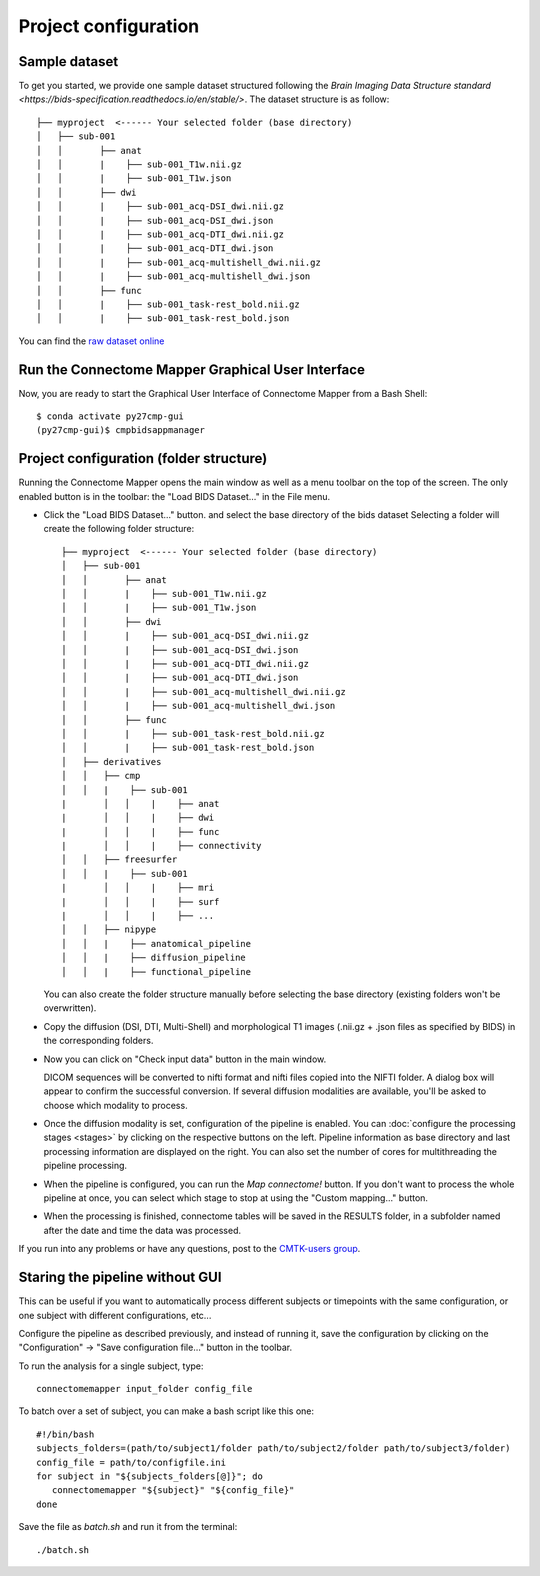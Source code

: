 *********************
Project configuration
*********************

Sample dataset
==============

To get you started, we provide one sample dataset structured following the `Brain Imaging Data Structure standard <https://bids-specification.readthedocs.io/en/stable/>`. The dataset structure is as follow::
		
		├── myproject  <------ Your selected folder (base directory)
		│   ├── sub-001
		│   │       ├── anat
		│   │       |    ├── sub-001_T1w.nii.gz
		│   │       |    ├── sub-001_T1w.json
		│   │       ├── dwi
		│   │       |    ├── sub-001_acq-DSI_dwi.nii.gz
		│   │       |    ├── sub-001_acq-DSI_dwi.json
		│   │       |    ├── sub-001_acq-DTI_dwi.nii.gz
		│   │       |    ├── sub-001_acq-DTI_dwi.json
		│   │       |    ├── sub-001_acq-multishell_dwi.nii.gz
		│   │       |    ├── sub-001_acq-multishell_dwi.json
		│   │       ├── func
		│   │       |    ├── sub-001_task-rest_bold.nii.gz
		│   │       |    ├── sub-001_task-rest_bold.json 



You can find the `raw dataset online <http://cmtk.org/datasets/rawdata/>`_


..	test_dsi
..    	*sub-001* with timepoint *tp1* and DSI, T1 raw data

.. If you produce any connectome dataset that you want to share with the community, we provide a curated
.. `cffdata repository on GitHub <http://github.com/LTS5/cffdata>`_.


Run the Connectome Mapper Graphical User Interface
==================================================

Now, you are ready to start the Graphical User Interface of Connectome Mapper from a Bash Shell::

    $ conda activate py27cmp-gui
    (py27cmp-gui)$ cmpbidsappmanager


Project configuration (folder structure)
========================================

Running the Connectome Mapper opens the main window as well as a menu toolbar on the top of the screen. The only enabled button is in the toolbar: the "Load BIDS Dataset..." in the File menu.

* Click the "Load BIDS Dataset..." button. and select the base directory of the bids dataset 
  Selecting a folder will create the following folder structure::

		├── myproject  <------ Your selected folder (base directory)
		│   ├── sub-001
		│   │       ├── anat
		│   │       |    ├── sub-001_T1w.nii.gz
		│   │       |    ├── sub-001_T1w.json
		│   │       ├── dwi
		│   │       |    ├── sub-001_acq-DSI_dwi.nii.gz
		│   │       |    ├── sub-001_acq-DSI_dwi.json
		│   │       |    ├── sub-001_acq-DTI_dwi.nii.gz
		│   │       |    ├── sub-001_acq-DTI_dwi.json
		│   │       |    ├── sub-001_acq-multishell_dwi.nii.gz
		│   │       |    ├── sub-001_acq-multishell_dwi.json
		│   │       ├── func
		│   │       |    ├── sub-001_task-rest_bold.nii.gz
		│   │       |    ├── sub-001_task-rest_bold.json
		│   ├── derivatives
		│   │   ├── cmp
		│   │   |    ├── sub-001
	  	|	│   │    |    ├── anat
	  	|	│   │    |    ├── dwi
	  	|	│   │    |    ├── func
	  	|	│   │    |    ├── connectivity
		│   │   ├── freesurfer
		│   │   |    ├── sub-001
	  	|	│   │    |    ├── mri
 	 	|	│   │    |    ├── surf
	  	|	│   │    |    ├── ...
		│   │   ├── nipype
		│   │   |    ├── anatomical_pipeline
		│   │   |    ├── diffusion_pipeline
		│   │   |    ├── functional_pipeline

  You can also create the folder structure manually before selecting the base directory (existing folders won't be overwritten).

* Copy the diffusion (DSI, DTI, Multi-Shell) and morphological T1 images (.nii.gz + .json files as specified by BIDS) in the corresponding folders.  

* Now you can click on "Check input data" button in the main window.

  .. image:: images/mainWindow.png
    	:width: 600

  DICOM sequences will be converted to nifti format and nifti files copied into the NIFTI folder. A dialog box will appear to confirm the successful conversion. If several diffusion modalities are available, you'll be asked to choose which modality to process.

  .. image:: images/checkInputs.png
  
* Once the diffusion modality is set, configuration of the pipeline is enabled. You can :doc:`configure the processing stages <stages>` by clicking on the respective buttons on the left. Pipeline information as base directory and last processing information are displayed on the right. You can also set the number of cores for multithreading the pipeline processing.

  .. image:: images/mainWindow_inputsChecked.png
  	  :width: 600

* When the pipeline is configured, you can run the *Map connectome!* button. If you don't want to process the whole pipeline at once, you can select which stage to stop at using the "Custom mapping..." button.

* When the processing is finished, connectome tables will be saved in the RESULTS folder, in a subfolder named after the date and time the data was processed.

If you run into any problems or have any questions, post to the `CMTK-users group <http://groups.google.com/group/cmtk-users>`_.

Staring the pipeline without GUI
================================

This can be useful if you want to automatically process different subjects or timepoints with the same configuration, or one subject with different configurations, etc...

Configure the pipeline as described previously, and instead of running it, save the configuration by clicking on the "Configuration" -> "Save configuration file..." button in the toolbar.

To run the analysis for a single subject, type::

	connectomemapper input_folder config_file
	
To batch over a set of subject, you can make a bash script like this one::

	#!/bin/bash   
	subjects_folders=(path/to/subject1/folder path/to/subject2/folder path/to/subject3/folder)
	config_file = path/to/configfile.ini
	for subject in "${subjects_folders[@]}"; do
	   connectomemapper "${subject}" "${config_file}"
	done

Save the file as `batch.sh` and run it from the terminal::

	./batch.sh

..
	Starting the pipeline without GUI
	=================================
	You can start the pipeline also from IPython or in a script. You can find an map_connectome.py example file
	in the source code repository in /example/default_project/map_connectome.py.
	
	You can start to modify this script to loop over subjects and/or load the "pickle" file automatically, add::
	
		from cmp.gui import CMPGUI
		cmpgui = CMPGUI()
		cmpgui.load_state('/path/to/your/pickle/state/LOG/cmp.pkl')
	
	You can set the attributes of the cmpgui configuration object in the script and directly call the pipeline execution engine::
	
		cmpgui.active_dicomconverter = True
		cmpgui.project_name = '...'
		cmpgui.project_dir = '.../'
		cmpgui.subject_name = '...'
		cmpgui.subject_timepoint = '...'
		cmpgui.subject_workingdir = '.../'
		cmp.connectome.mapit(cmpgui)
	
	For a full list of field names, refer to the `source code <http://github.com/LTS5/cmp/blob/master/cmp/configuration.py>`_.

